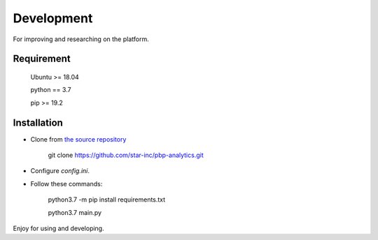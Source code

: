 Development
===========

For improving and researching on the platform.

Requirement
-----------

    Ubuntu >= 18.04

    python == 3.7

    pip >= 19.2

Installation
------------

- Clone from `the source repository`_

        git clone https://github.com/star-inc/pbp-analytics.git

- Configure `config.ini`.

- Follow these commands:

        python3.7 -m pip install requirements.txt

        python3.7 main.py

Enjoy for using and developing.

.. _the source repository: https://github.com/star-inc/pbp-analytics
